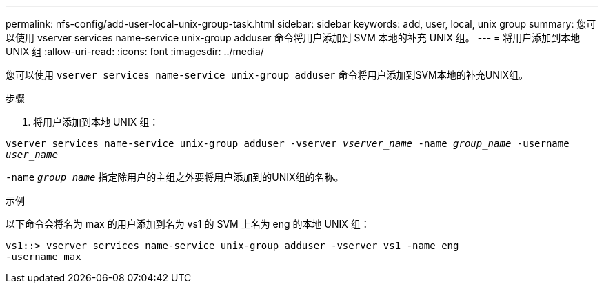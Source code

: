 ---
permalink: nfs-config/add-user-local-unix-group-task.html 
sidebar: sidebar 
keywords: add, user, local, unix group 
summary: 您可以使用 vserver services name-service unix-group adduser 命令将用户添加到 SVM 本地的补充 UNIX 组。 
---
= 将用户添加到本地 UNIX 组
:allow-uri-read: 
:icons: font
:imagesdir: ../media/


[role="lead"]
您可以使用 `vserver services name-service unix-group adduser` 命令将用户添加到SVM本地的补充UNIX组。

.步骤
. 将用户添加到本地 UNIX 组：


`vserver services name-service unix-group adduser -vserver _vserver_name_ -name _group_name_ -username _user_name_`

`-name` `_group_name_` 指定除用户的主组之外要将用户添加到的UNIX组的名称。

.示例
以下命令会将名为 max 的用户添加到名为 vs1 的 SVM 上名为 eng 的本地 UNIX 组：

[listing]
----
vs1::> vserver services name-service unix-group adduser -vserver vs1 -name eng
-username max
----